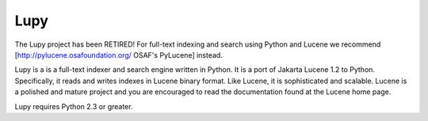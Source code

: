 ====
Lupy
====

The Lupy project has been RETIRED! For full-text indexing and search using
Python and Lucene we recommend [http://pylucene.osafoundation.org/ OSAF's
PyLucene] instead.

Lupy is a is a full-text indexer and search engine written in Python. It is a
port of Jakarta Lucene 1.2 to Python. Specifically, it reads and writes
indexes in Lucene binary format. Like Lucene, it is sophisticated and
scalable. Lucene is a polished and mature project and you are encouraged to
read the documentation found at the Lucene home page.

Lupy requires Python 2.3 or greater.
